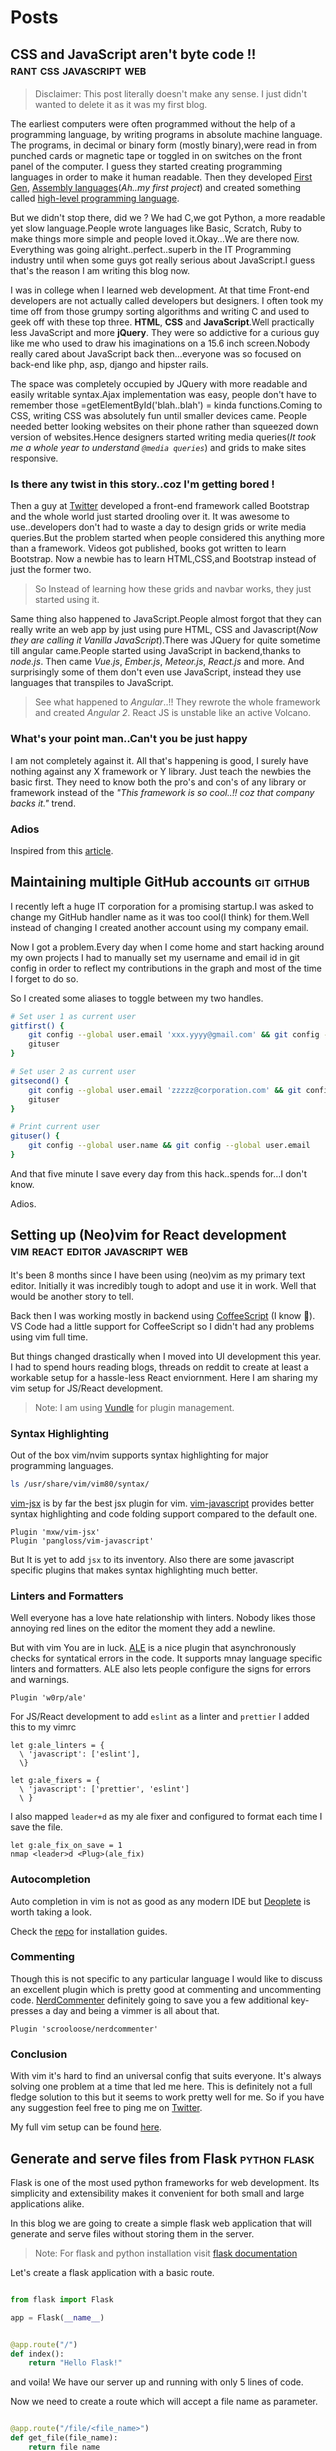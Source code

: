 #+hugo_base_dir: ../
#+hugo_section: posts

* Posts
** CSS and JavaScript aren't byte code !! :rant:css:javascript:web:
   :PROPERTIES:
   :EXPORT_FILE_NAME: css-and-js-are-not-bytecode
   :EXPORT_DATE: 2016-09-21
   :EXPORT_HUGO_CUSTOM_FRONT_MATTER: aliases /post/css-and-js-are-not-bytecode
   :EXPORT_HUGO_DRAFT: true
   :END:

#+BEGIN_QUOTE
  Disclaimer: This post literally doesn't make any sense. I just didn't wanted 
  to delete it as it was my first blog.
#+END_QUOTE

The earliest computers were often programmed without the help of a
programming language, by writing programs in absolute machine language.
The programs, in decimal or binary form (mostly binary),were read in
from punched cards or magnetic tape or toggled in on switches on the
front panel of the computer. I guess they started creating programming
languages in order to make it human readable. Then they developed
[[https://en.wikipedia.org/wiki/First-generation_programming_language][First
Gen]],
[[https://en.wikipedia.org/wiki/First-generation_programming_language][Assembly
languages]](/Ah..my first project/) and created something called
[[https://en.wikipedia.org/wiki/High-level_programming_language][
high-level programming language]].

But we didn't stop there, did we ? We had C,we got Python, a more
readable yet slow language.People wrote languages like Basic, Scratch,
Ruby to make things more simple and people loved it.Okay...We are there
now. Everything was going alright..perfect..superb in the IT Programming
industry until when some guys got really serious about JavaScript.I
guess that's the reason I am writing this blog now.

I was in college when I learned web development. At that time Front-end
developers are not actually called developers but designers. I often
took my time off from those grumpy sorting algorithms and writing C and
used to geek off with these top three. *HTML*, *CSS* and
*JavaScript*.Well practically less JavaScript and more *jQuery*. They
were so addictive for a curious guy like me who used to draw his
imaginations on a 15.6 inch screen.Nobody really cared about JavaScript
back then...everyone was so focused on back-end like php, asp, django and
hipster rails.

The space was completely occupied by JQuery with more readable and
easily writable syntax.Ajax implementation was easy, people don't have
to remember those =getElementById('blah..blah') = kinda functions.Coming
to CSS, writing CSS was absolutely fun until smaller devices came.
People needed better looking websites on their phone rather than
squeezed down version of websites.Hence designers started writing media
queries(/It took me a whole year to understand =@media queries=/) and
grids to make sites responsive.

*** Is there any twist in this story..coz I'm getting bored !
    :PROPERTIES:
    :CUSTOM_ID: is-there-any-twist-in-this-storycoz-im-getting-bored-
    :END:

Then a guy at [[https://twitter.com][Twitter]] developed a front-end
framework called Bootstrap and the whole world just started drooling
over it. It was awesome to use..developers don't had to waste a day to
design grids or write media queries.But the problem started when people
considered this anything more than a framework. Videos got published,
books got written to learn Bootstrap. Now a newbie has to learn
HTML,CSS,and Bootstrap instead of just the former two.

#+BEGIN_QUOTE
  So Instead of learning how these grids and navbar works, they just
  started using it.
#+END_QUOTE

Same thing also happened to JavaScript.People almost forgot that they
can really write an web app by just using pure HTML, CSS and
Javascript(/Now they are calling it Vanilla JavaScript/).There was
JQuery for quite sometime till angular came.People started using
JavaScript in backend,thanks to /node.js/. Then came /Vue.js/,
/Ember.js/, /Meteor.js/, /React.js/ and more. And surprisingly some of
them don't even use JavaScript, instead they use languages that
transpiles to JavaScript.

#+BEGIN_EXPORT HTML
  <!-- It's completely understandable when a lazy programmer(_Well all are lazy_) creates one such language so that he and his company don't have to write lengthy JavaScript all the time, why others are jumping there ditching the core language?? In countries like India,China people are following the same pattern where connectivity is not at it's best yet. -->
#+END_EXPORT

#+BEGIN_QUOTE
  See what happened to /Angular/..!! They rewrote the whole framework
  and created /Angular 2/. React JS is unstable like an active Volcano.
#+END_QUOTE

*** What's your point man..Can't you be just happy
    :PROPERTIES:
    :CUSTOM_ID: whats-your-point-mancant-you-be-just-happy
    :END:

I am not completely against it. All that's happening is good, I surely
have nothing against any X framework or Y library. Just teach the
newbies the basic first. They need to know both the pro's and con's of
any library or framework instead of the /"This framework is so cool..!!
coz that company backs it."/ trend.

*** Adios
    :PROPERTIES:
    :CUSTOM_ID: adios
    :END:

Inspired from this
[[https://hackernoon.com/how-it-feels-to-learn-javascript-in-2016-d3a717dd577f/][article]].
** Maintaining multiple GitHub accounts :git:github:
   :PROPERTIES:
   :EXPORT_FILE_NAME: maintaining-multiple-github-accounts
   :EXPORT_DATE: 2018-02-24
   :EXPORT_HUGO_CUSTOM_FRONT_MATTER: aliases /post/maintaining-multiple-github-accounts
   :END:

I recently left a huge IT corporation for a promising startup.I was
asked to change my GitHub handler name as it was too cool(I think) for
them.Well instead of changing I created another account using my company
email.

Now I got a problem.Every day when I come home and start hacking around
my own projects I had to manually set my username and email id in git
config in order to reflect my contributions in the graph and most of the
time I forget to do so.

So I created some aliases to toggle between my two handles.

#+BEGIN_SRC sh
  # Set user 1 as current user
  gitfirst() {
      git config --global user.email 'xxx.yyyy@gmail.com' && git config --global user.name 'mrprofessor'
      gituser
  }

  # Set user 2 as current user
  gitsecond() {
      git config --global user.email 'zzzzz@corporation.com' && git config --global user.name 'rudrabot'
      gituser
  }

  # Print current user
  gituser() {
      git config --global user.name && git config --global user.email
  }
#+END_SRC

And that five minute I save every day from this hack..spends for...I
don't know.

Adios.
** Setting up (Neo)vim for React development :vim:react:editor:javascript:web:
   :PROPERTIES:
   :EXPORT_FILE_NAME: setting-up-vim-for-react
   :EXPORT_DATE: 2019-05-03
   :EXPORT_HUGO_CUSTOM_FRONT_MATTER: aliases /post/setting-up-vim-for-react
   :END:

It's been 8 months since I have been using (neo)vim as my primary text
editor. Initially it was incredibly tough to adopt and use it in work.
Well that would be another story to tell.

Back then I was working mostly in backend using
[[https://coffeescript.org/][CoffeeScript]] (I know 🙈). VS Code had a
little support for CoffeeScript so I didn't had any problems using vim
full time.

But things changed drastically when I moved into UI development this
year. I had to spend hours reading blogs, threads on reddit to create at
least a workable setup for a hassle-less React enviornment. Here I am
sharing my vim setup for JS/React development.

#+BEGIN_QUOTE
  Note: I am using [[https://github.com/VundleVim/Vundle.vim][Vundle]]
  for plugin management.
#+END_QUOTE

*** Syntax Highlighting
    :PROPERTIES:
    :CUSTOM_ID: syntax-highlighting
    :END:

Out of the box vim/nvim supports syntax highlighting for major
programming languages.

#+BEGIN_SRC bash
  ls /usr/share/vim/vim80/syntax/
#+END_SRC

[[https://github.com/mxw/vim-jsx][vim-jsx]] is by far the best jsx
plugin for vim.
[[https://github.com/pangloss/vim-javascript][vim-javascript]] provides
better syntax highlighting and code folding support compared to the
default one.

#+BEGIN_SRC vim
  Plugin 'mxw/vim-jsx'
  Plugin 'pangloss/vim-javascript'
#+END_SRC

But It is yet to add =jsx= to its inventory. Also there are some
javascript specific plugins that makes syntax highlighting much better.

*** Linters and Formatters
    :PROPERTIES:
    :CUSTOM_ID: linters-and-formatters
    :END:

Well everyone has a love hate relationship with linters. Nobody likes
those annoying red lines on the editor the moment they add a newline.

But with vim You are in luck. [[https://github.com/w0rp/ale][ALE]] is a
nice plugin that asynchronously checks for syntatical errors in the
code. It supports mnay language specific linters and formatters. ALE
also lets people configure the signs for errors and warnings.

#+BEGIN_SRC vim
  Plugin 'w0rp/ale'
#+END_SRC

For JS/React development to add =eslint= as a linter and =prettier= I
added this to my vimrc

#+BEGIN_SRC vim
  let g:ale_linters = {
    \ 'javascript': ['eslint'],
    \}

  let g:ale_fixers = {
    \ 'javascript': ['prettier', 'eslint']
    \ }
#+END_SRC

I also mapped =leader+d= as my ale fixer and configured to format each
time I save the file.

#+BEGIN_SRC vim
  let g:ale_fix_on_save = 1
  nmap <leader>d <Plug>(ale_fix)
#+END_SRC

*** Autocompletion
    :PROPERTIES:
    :CUSTOM_ID: autocompletion
    :END:

Auto completion in vim is not as good as any modern IDE but
[[https://github.com/Shougo/deoplete.nvim][Deoplete]] is worth taking a look.

Check the [[https://github.com/Shougo/deoplete.nvim#install][repo]] for installation guides.

*** Commenting
:PROPERTIES:
:CUSTOM_ID: commenting
:END:

Though this is not specific to any particular language I would like to
discuss an excellent plugin which is pretty good at commenting and
uncommenting code.
[[https://github.com/scrooloose/nerdcommenter][NerdCommenter]]
definitely going to save you a few additional key-presses a day and
being a vimmer is all about that.

#+BEGIN_SRC vim
  Plugin 'scrooloose/nerdcommenter'
#+END_SRC

*** Conclusion
    :PROPERTIES:
    :CUSTOM_ID: conclusion
    :END:

With vim it's hard to find an universal config that suits everyone. It's
always solving one problem at a time that led me here. This is
definitely not a full fledge solution to this but it seems to work
pretty well for me. So if you have any suggestion feel free to ping me
on [[https://twitter.com/ThisIsRudra][Twitter]].

My full vim setup can be found
[[https://github.com/mrprofessor/dotfiles/blob/master/.vimrc][here]].
** Generate and serve files from Flask :python:flask:
   :PROPERTIES:
   :EXPORT_FILE_NAME: generate-and-serve-files-from-flask
   :EXPORT_DATE: 2019-10-05
   :EXPORT_HUGO_CUSTOM_FRONT_MATTER: aliases /post/generate-and-serve-files-from-flask
   :END:

Flask is one of the most used python frameworks for web development. Its
simplicity and extensibility makes it convenient for both small and
large applications alike.

In this blog we are going to create a simple flask web application that
will generate and serve files without storing them in the server.

#+BEGIN_QUOTE
  Note: For flask and python installation visit
  [[https://flask.palletsprojects.com/en/1.1.x/][flask documentation]]
#+END_QUOTE

Let's create a flask application with a basic route.

#+BEGIN_SRC python

  from flask import Flask

  app = Flask(__name__)


  @app.route("/")
  def index():
      return "Hello Flask!"
#+END_SRC

and voila! We have our server up and running with only 5 lines of code.

Now we need to create a route which will accept a file name as
parameter.

#+BEGIN_SRC python

  @app.route("/file/<file_name>")
  def get_file(file_name):
      return file_name
#+END_SRC

For our use case we need to generate a csv file using fake data.We need
to install [[https://github.com/joke2k/faker][faker]] to generate fake
data such as name, address, birthdate etc. Also we are using
[[https://github.com/pandas-dev/pandas][pandas]] to generate dataframes
that can be used to create both csv and spreadsheets.

#+BEGIN_SRC sh

  python3 -m pip install faker pandas
#+END_SRC

Let's add functions that will generate csv files using the fake data we
get from Faker.

#+BEGIN_SRC python

  def generate_fake_data():
      fake_data = [fake.simple_profile() for item in range(5)]
      return pd.DataFrame(fake_data)


  def generate_csv_file(file_df):
      # Create an o/p buffer
      file_buffer = StringIO()

      # Write the dataframe to the buffer
      file_df.to_csv(file_buffer, encoding="utf-8", index=False, sep=",")

      # Seek to the beginning of the stream
      file_buffer.seek(0)
      return file_buffer
#+END_SRC

Now we need to call these functions from our routing method and send the
file as response.

#+BEGIN_SRC python

  @app.route("/file/<file_name>")
  def get_file(file_name):
      fake_df = generate_fake_data()
      generated_file = generate_csv_file(fake_df)
      response = Response(generated_file, mimetype="text/csv")
      # add a filename
      response.headers.set(
          "Content-Disposition", "attachment", filename="{0}.csv".format(file_name)
      )
      return response

#+END_SRC

Once we hit the above route with a file name the browser will ask for
permission to download the csv file.

Here is the full source code with a working example.

#+BEGIN_EXPORT HTML
  <div class="glitch-embed-wrap" style="height: 420px; width: 100%;">
    <iframe
      src="https://glitch.com/embed/#!/embed/bubble-curio?path=server.py&previewSize=0&sidebarCollapsed=true"
      title="exclusive-sneezeweed on Glitch"
      style="height: 100%; width: 100%; border: 0;">
    </iframe>
  </div>
#+END_EXPORT

Feel free to edit and play around. Adios!

** A floating terminal for (Neo)vim :vim:neovim:editor:productivity:
   :PROPERTIES:
   :EXPORT_FILE_NAME: a-floating-terminal-for-vim
   :EXPORT_DATE: 2019-10-12
   :EXPORT_HUGO_CUSTOM_FRONT_MATTER: aliases /post/a-floating-terminal-for-vim
   :END:

I love working in terminal and editing with
[[https://neovim.io/][(Neo)vim]]. Though I have been using vim since my
college days, for past two years I am using it as my full-time editor.

I remember vividly when I first switched to vim at work. It was a
horrible experience for the first week which made me flood my vimrc file
with plugins to make it work. I have definitely moved past that phase
and learned to [[https://stackoverflow.com/questions/1218390/what-is-your-most-productive-shortcut-with-vim/1220118#1220118][grok]] vi since then.

Even now sometimes I tend to miss many nicer features of a full blown
[[https://en.wikipedia.org/wiki/Integrated_development_environment][IDE]],
like better language support, familiar clipboard management and inbuilt
terminal support. Thanks to the developers of Neovim, vim users can use
the full potential of terminal without quitting or stopping the editor

Last week I came across a plugin named
[[https://github.com/voldikss/vim-floaterm][vim-termfloat]] which uses
Neovim's floating window and I realized that I have been(subconsciously)
wanting this feature for a really long time. This plugin lets me open my
terminal, restart my server, close the terminal and get back to my
editor with a few keystrokes.

#+BEGIN_SRC vim
  " Float baby float
  Plugin 'voldikss/vim-floaterm'
#+END_SRC

I have also remapped my =<leader>t= to toggle the floating terminal.

#+BEGIN_SRC vim
  noremap  <leader>t  :FloatermToggle<CR>i
  noremap! <leader>t  <Esc>:FloatermToggle<CR>i
  tnoremap <leader>t  <C-\><C-n>:FloatermToggle<CR>
#+END_SRC

I have resized the terminal window and set the transparency to zero.

#+BEGIN_SRC vim
  let g:floaterm_width = 100
  let g:floaterm_winblend = 0
#+END_SRC

Time for some action then! Let's quickly run a python script without
bothering to leave the window.

#+BEGIN_EXPORT HTML
  <div class="post-image">
    <img src="/images/py-demo.gif" />
  </div>
#+END_EXPORT

The following example shows how I ran gatsby while writing this blog
post.

#+BEGIN_EXPORT HTML
  <div class="post-image">
    <img src="/images/gatsby-dev.gif" />
  </div>
#+END_EXPORT


Yeah of course I can still use the in built terminal of neovim in a
different pane or window, but this plugin really makes it easy.

Anyways I did a lot of research on effectively creating these gif files.
Well that's for another post.

Adios!

** Setting up a task scheduler in Flask :python:flask:celery:
   :PROPERTIES:
   :EXPORT_FILE_NAME: setting-up-a-task-scheduler-in-flask
   :EXPORT_DATE: 2019-11-30
   :EXPORT_HUGO_CUSTOM_FRONT_MATTER: aliases /post/setting-up-a-task-scheduler-in-flask
   :END:

The first thing that comes to mind while considering a task scheduler is
a cron job. As most of the today's servers are hosted on linux machines,
setting a cron job for periodic task might seem like a good option for
many. However in production having a crontab is nothing but a pain in
the a**. It can be a bit tricky to configure different timezones
depending upon the location of the server.

The biggest problem with this approach is when the application is scaled
into multiple web servers. In that case instead of running one we could
be running multiple cron jobs which might lead to race conditions. Also
it's hard to debug if something goes wrong with the task.

With Flask there are multiple ways to address third problem and
[[http://www.celeryproject.org/][Celery]] is one of the most popular
ones. Celery addresses the above problems quite gracefully. It uses same
timezones of [[https://pypi.org/project/pytz/][pytz]] which helps in
calculating timezones and setting the scheduler timings accurately.

Celery uses a backend message broker (redis or RabbitMQ) to save the
state of the schedule which acts as a centralized database server for
multiple celery workers running on different web servers.The message
broker ensures that the task is run only once as per the schedule, hence
eliminating the race condition.

Monitoring real time events is also supported by Celery. It includes a
beautiful built-in terminal interface that shows all the current
events.A nice standalone project
[[https://flower.readthedocs.io/en/latest/][Flower]] provides a web
based tool to administer Celery workers and tasks.It also supports
asynchronous task execution which comes in handy for long running tasks.

*** Let's go hacking
    :PROPERTIES:
    :CUSTOM_ID: lets-go-hacking
    :END:

#+BEGIN_QUOTE
  Here we will be using a dockerized environment. Now the installation
  of redis and celery can be different from system to system and docker
  environments are pretty common now a days to do such kind of exercises
  without worrying so much about local dev infrastructure.
#+END_QUOTE

#+BEGIN_EXAMPLE
  flask-celery
  │
  │  app.py
  │  docker-compose.yml
  │  Dockerfile
  │  entrypoint.sh
  │  requirements.txt
  │
  └────────────────────────
#+END_EXAMPLE

Let's start with the Dockerfile

#+BEGIN_SRC dockerfile
  FROM python:3.7

  # Create a directory named flask
  RUN mkdir flask

  # Copy everything to flask folder
  COPY . /flask/

  # Make flask as working directory
  WORKDIR /flask

  # Install the Python libraries
  RUN pip3 install --no-cache-dir -r requirements.txt

  EXPOSE 5000

  # Run the entrypoint script
  CMD ["bash", "entrypoint.sh"]
#+END_SRC

The packages required for this application are mentioned in the
requirement.txt file.

#+BEGIN_EXAMPLE
  Flask==1.0.2
  celery==4.3.0
  redis==3.3.11
#+END_EXAMPLE

The entry point script goes here.

#+BEGIN_SRC sh
  #!/bin/sh

  flask run --host=0.0.0.0 --port 5000
#+END_SRC

Celery uses a message broker to pass messages between the web app and
celery workers. Here we will setup a Redis container which will be used
as the message broker.

#+BEGIN_SRC dockerfile
  version: "3.7"

  services:

    redis:
      container_name: redis_dev_container
      image: redis
      ports:
        - "6379:6379"

    flask_service:
      container_name: flask_dev_container
      restart: always
      image: flask
      build:
        context: ./
        dockerfile: Dockerfile
      depends_on:
          - redis
      ports:
        - "5000:5000"
      volumes:
        - ./:/flask
      environment:
          - FLASK_DEBUG=1
#+END_SRC

Now we are all set to start our little experiment. We have a redis
container running on port 6379 and a flask container running on
=localhost:5000=. Let's add a simple api to test whether our tiny web
application works.

#+BEGIN_SRC python
  from flask import Flask

  app = Flask(__name__)

  @app.route("/")
  def index_view():
      return "Flask-celery task scheduler!"

  if __name__ == "__main__":
      app.run()
#+END_SRC

And voila!

#+BEGIN_EXPORT HTML
  <div class="post-image">
    <img src="/images/hello-scheduler.png" />
  </div>
#+END_EXPORT

Now we will be building a simple timer application which will show the
elapsed time since the application has started. We need to configure
celery with the Redis server URL and also we will be using another Redis
database to store the time.

#+BEGIN_SRC python
  from flask import Flask
  from celery import Celery
  import redis

  app = Flask(__name__)

  # Add Redis URL configurations
  app.config["CELERY_BROKER_URL"] = "redis://redis:6379/0"
  app.config["CELERY_RESULT_BACKEND"] = "redis://redis:6379/0"

  # Connect Redis db
  redis_db = redis.Redis(
      host="redis", port="6379", db=1, charset="utf-8", decode_responses=True
  )

  # Initialize timer in Redis
  redis_db.mset({"minute": 0, "second": 0})

  # Add periodic tasks
  celery_beat_schedule = {
      "time_scheduler": {
          "task": "app.timer",
          # Run every second
          "schedule": 1.0,
      }
  }

# Initialize Celery and update its config
celery = Celery(app.name)
celery.conf.update(
    result_backend=app.config["CELERY_RESULT_BACKEND"],
    broker_url=app.config["CELERY_BROKER_URL"],
    timezone="UTC",
    task_serializer="json",
    accept_content=["json"],
    result_serializer="json",
    beat_schedule=celery_beat_schedule,
)


@app.route("/")
def index_view():
    return "Flask-celery task scheduler!"


@app.route("/timer")
def timer_view():
    time_counter = redis_db.mget(["minute", "second"])
    return f"Minute: {time_counter[0]}, Second: {time_counter[1]}"


@celery.task
def timer():
    second_counter = int(redis_db.get("second")) + 1
    if second_counter >= 59:
        # Reset the counter
        redis_db.set("second", 0)
        # Increment the minute
        redis_db.set("minute", int(redis_db.get("minute")) + 1)
    else:
        # Increment the second
        redis_db.set("second", second_counter)


if __name__ == "__main__":
    app.run()
#+END_SRC

Let's update the =entrypoint.js= to run both Celery worker and beat
server as background processes.

#+BEGIN_SRC sh
  #!/bin/sh

  # Run Celery worker
  celery -A app.celery worker --loglevel=INFO --detach --pidfile=''

  # Run Celery Beat
  celery -A app.celery beat --loglevel=INFO --detach --pidfile=''

  flask run --host=0.0.0.0 --port 5000
#+END_SRC

Our very own timer

#+BEGIN_EXPORT HTML
  <div class="post-image">
    <img src="/images/timer.png" />
  </div>
#+END_EXPORT

#+BEGIN_QUOTE
  The application is only for demonstration purpose. The counter won't
  be accurate as the task processing time is not taken into account
  while calculating time.
#+END_QUOTE

*** Monitoring events
    :PROPERTIES:
    :CUSTOM_ID: monitoring-events
    :END:

Celery has a rich support for monitoring various statistics for tasks,
workers and events. We need to log into the container to enable and
monitor events.

#+BEGIN_SRC sh
  docker exec -it flask_dev_container bash
#+END_SRC

Enable and list all events

#+BEGIN_SRC sh
  celery -A app.celery control enable_events

  celery -A app.celery events
#+END_SRC

This spins up a nice interactive terminal ui listing all the details of
the scheduled tasks.

#+BEGIN_EXPORT HTML
  <div class="post-image">
    <img src="/images/events.png" />
  </div>
#+END_EXPORT

*** Conclusion
    :PROPERTIES:
    :CUSTOM_ID: conclusion
    :END:

In this post I have used Celery as an better alternative to crontabs
even though the primary purpose of Celery is processing tasks queues.
Both Celery worker and beat server can be run on different containers as
running background processes on the web container is not regarded as
best practice.

Unless you are creating a stupid timer application.

The above mentioned code can be found here.
[[https://github.com/mrprofessor/celery-timer/][repo]]

Adios!

** Configuring nodejs and npm behind a proxy :node:npm:productivity:
   :PROPERTIES:
   :EXPORT_FILE_NAME: configuring-npm-behind-a-proxy
   :EXPORT_DATE: 2017-05-27
   :EXPORT_HUGO_CUSTOM_FRONT_MATTER: aliases /post/configuring-npm-behind-a-proxy
   :END:

For people who work in a company and squeez out some of their time to
learn nodejs, setting up an dev-environment can be a real pain. Proxy
servers are pretty common in college and business type institutions.

You can locate your proxy settings from your browser's settings panel.

*** Using Proxy with NPM
    :PROPERTIES:
    :CUSTOM_ID: using-proxy-with-npm
    :END:

Once you have obtained the proxy settings (server URL, port, username
and password); you need to configure your npm configurations as follows.

#+BEGIN_SRC sh
  npm config set proxy http://<username>:<password>@<proxy-server-url>:<port>
  npm config set https-proxy http://<username>:<password>@<proxy-server-url>:<port>
#+END_SRC

You would have to replace =<username>=, =<password>=,
=<proxy-server-url>=, =<port>= with the values specific to your proxy
server credentials.

These fields are optional. For instance, your proxy server might not
even require =<username>= and =<password>=, or that it might be running
on port 80 (in which case =<port>= is not required).

Once you have set these, your npm install, =npm i -g etc=. would work
properly.

** Rendering markdown from Flask :python:flask:markdown:
   :PROPERTIES:
   :EXPORT_FILE_NAME: rendering-markdown-from-flask
   :EXPORT_DATE: 2020-02-04
   :EXPORT_HUGO_CUSTOM_FRONT_MATTER: aliases /post/rendering-markdown-from-flask
   :END:

In this post I am going to plug about a cool trick(probably useless)
that I discovered geeking around the internet.

I was building a tiny
[[https://github.com/solitudenote/gitkeeper][microservice]] which would
let the client side application securely authenticate with GitHub. After
writing the only required API, I wanted to render the /README.md/ file
on the index page.

So I planned to convert markdown to html and serve the resultant string
everytime we hit the index.

*** Let's go hacking
    :PROPERTIES:
    :CUSTOM_ID: lets-go-hacking
    :END:

/Required packages/

#+BEGIN_SRC sh
  pip3 install Flask markdown
#+END_SRC

/app.py/

#+BEGIN_SRC python
  import markdown
  from flask import Flask
  import markdown.extensions.fenced_code

  app = Flask(__name__)


  @app.route("/")
  def index():
      readme_file = open("README.md", "r")
      md_template_string = markdown.markdown(
          readme_file.read(), extensions=["fenced_code"]
      )

      return md_template_string


  if __name__ == "__main__":
      app.run()
#+END_SRC

In the above snippet we are using [[https://flask.palletsprojects.com][Flask]](my current favorite) as the web framework, [[https://github.com/Python-Markdown/markdown][Python-Markdown]] to convert markdown files to HTML, and [[https://python-markdown.github.io/extensions/fenced_code_blocks/][fenced_code]] extension to support code blocks.

And it looked something like this

#+BEGIN_EXPORT HTML
  <div class="post-image">
    <img src="/images/markdown-render-plain.png" />
  </div>
#+END_EXPORT

*** Not quite there yet!
    :PROPERTIES:
    :CUSTOM_ID: not-quite-there-yet
    :END:

Well even though [[https://en.wikipedia.org/wiki/Richard_Stallman][Richard Stallman]] remains my hero, fortunately I do not share his [[https://stallman.org/][taste]] on web design. So without
over-engineering our little snippet I thought of adding syntax highlighting with [[https://pygments.org/][pygments]] and [[https://python-markdown.github.io/extensions/code_hilite/][CodeHilite]] extension.

Let's generate css for syntax highlighting using pygments

#+BEGIN_SRC python
  from pygments.formatters import HtmlFormatter

  formatter = HtmlFormatter(style="emacs",full=True,cssclass="codehilite")
  css_string = formatter.get_style_defs()
#+END_SRC

Now we need to append the css_string to the markdown converted HTML string.

#+BEGIN_SRC python
  md_css_string = "<style>" + css_string + "</style>"
  md_template = md_css_string + md_template_string
  return md_template
#+END_SRC

#+BEGIN_QUOTE
  Alternatively we can use
  [[https://github.com/richleland/pygments-css][pygments-css]]
  repository to get pre-generated CSS files.
#+END_QUOTE

Let's see how the final version looks!

#+begin_export html
  <div class="post-image">
    <img src="/images/markdown-render-hl.png" />
  </div>
#+end_export

/Much better if you ask me!/

*** Gimme the code!
    :PROPERTIES:
    :CUSTOM_ID: gimme-the-code
    :END:

Here is the full source code running on Glitch.

#+BEGIN_EXPORT HTML
  <div class="glitch-embed-wrap" style="height: 420px; width: 100%;">
    <iframe
      src="https://glitch.com/embed/#!/embed/silken-football?path=app.py&previewSize=0&sidebarCollapsed=true"
      title="silken-football on Glitch"
      style="height: 100%; width: 100%; border: 0;">
    </iframe>
  </div>
#+END_EXPORT

Feel free to remix and play around. Adios!

** Building a GitHub authentication service :github:auth:flask:python:
   :PROPERTIES:
   :EXPORT_FILE_NAME: building-a-github-auth-service
   :EXPORT_DATE: 2020-04-11
   :EXPORT_HUGO_CUSTOM_FRONT_MATTER: aliases /post/building-a-github-auth-service
   :END:

Recently I was building a GitHub OAuth app to authentiacate one my
client-side application with GitHub. The application was all about
taking notes and maintaining them on a private repository. I have had
worked on such an architecture in one of my previous jobs where we have
used [[https://aws.amazon.com/codecommit/][AWS CodeCommit]] as an
inventory of resources where the history and the changes were easier to
maintain. So for me GitHub was the perfect choice as a free storage with
elegant history/commit management.

Like most OAuth process it was not so straightforward even though at
first glance it seemed so.

*** The GitHub OAuth process
    :PROPERTIES:
    :CUSTOM_ID: the-github-oauth-process
    :END:

After going through the GitHub's [[https://developer.github.com/apps/building-oauth-apps/authorizing-oauth-apps/][guide]] and a bunch of other development blogs I came up with a set of steps.

1. First we need to create an OAuth application. The steps to create one are mentioned [[https://developer.github.com/apps/building-oauth-apps/creating-an-oauth-app/][here]].

2. Once we create an OAuth application, we need to call the GitHub API
   for an authentication code. This API call looks something like this.

   #+BEGIN_EXAMPLE
     https://github.com/login/oauth/authorize?client_id=0000000000000&scope=repo&redirect_uri=https://xyz.io/myapp/
   #+END_EXAMPLE

   This redirects to the redirect_uri with an authentication code which
   looks something like this.

   #+BEGIN_EXAMPLE
     https://xyz.io/myapp/?code=a17ccd77d36b2be92aa4
   #+END_EXAMPLE

3. After getting the code, we need to make a POST call to get the
   access_token.

   #+BEGIN_SRC sh
       curl --location --request POST 'https://github.com/login/oauth/access_token' \
       --header 'Cookie: _octo=GH1.1.206637387.1578955864; logged_in=no' \
       --form 'client_id=xxxxxxxxxxxxxx' \
       --form 'client_secret=xxxxxxxxxxxxxxxxxxxxxxxxxxxxxx' \
       --form 'code=a17ccd77d36b2be92aa4'
   #+END_SRC

4. Once we have the access_token we can start making call to GitHub and
   interact with repositories. Here is an example to get the current
   user details.

   #+BEGIN_SRC sh
       curl -H "Authorization: 2434543442242394sfes34dds" https://api.github.com/user
   #+END_SRC

#+BEGIN_QUOTE
  Follow the official
  [[https://developer.github.com/apps/building-oauth-apps/authorizing-oauth-apps/#web-application-flow][web-application-flow]]
  guide for more details and all possible parameters of the
  authentication APIs.
#+END_QUOTE

*** Why do we need a back-end server
    :PROPERTIES:
    :CUSTOM_ID: why-do-we-need-a-back-end-server
    :END:

Now with the above four steps it does look simple, doesn't it?

Well no! We really don't want to reveal our client secret to a possible
attacker, who in turn can get access to all the users and possibly their
repositories who had authorized this OAuth application. There is no
safer way to make the 3rd step from a client-side application without
revealing the client secret.

To securely call the POST API we need a back-end proxy where we can
store the client secret and make the call. The proxy could be an old
fashioned server as well as a serverless function hosted on a cloud
provider.

*** The proxy
    :PROPERTIES:
    :CUSTOM_ID: the-proxy
    :END:
    We will be needing only one GET API on the proxy/server to authenticate
our client-side application. We will pre-configure our proxy/server with
client id and client secret and will accept the authentication code as a
parameter for the API.

The API call to the proxy/server should look something like this.

#+BEGIN_EXAMPLE
  https://your-proxy.glitch.me/authenticate/a17ccd77d36b2be92aa4
#+END_EXAMPLE

Here we are using Python and Flask to build the server, but it can be
any stack of your choice.

#+BEGIN_SRC python
    @app.route("/authenticate/<code>", methods=["GET"])
    def authenticate(code):
        creds = get_access_token(*build_config(code))
        return jsonify(creds)


    def build_config(code):
        url = config["oauth_url"]
        headers = {"Content-Type": "application/json"}
        payload = {
            "client_id": os.environ.get(config["oauth_client_id"]),
            "client_secret": os.environ.get(config["oauth_client_secret"]),
            "code": code,
        }
        # Raise exceptions if client_id or client_secret not found.
        if not payload["client_id"]:
            raise APIException("Client Id is not found in environment", status_code=422)
        if not payload["client_secret"]:
            raise APIException("Client secret is not found in environment", status_code=422)
        return url, headers, payload


    def get_access_token(url, headers, payload):
        response = requests.post(url, headers=headers, params=payload)
        # If client id not found
        if response.text == "Not Found":
            raise APIException("Client id is invalid", status_code=404)
        qs = dict(parse_qsl(response.text))
        creds = {item: qs[item] for item in qs}
        return creds
#+END_SRC

Here we are storing the client id and client secret as environment
variable and using them to build the required parameters for the POST
call. We are also wrapping the default error message with a more
sophisticated one.

*** Conclusion
    :PROPERTIES:
    :CUSTOM_ID: conclusion
    :END:

This kind of design is pretty common with most OAuth authentication
processes. Here for hosting I have used [[https://glitch.com/][Glitch]]
as it is free and easy to maintain. If you are expecting an high volume
of requests, a more serious server would be a better choice.

The complete source code can be found
[[https://github.com/solitudenote/gitkeeper][here]]. Feel free to fork
and play around. Adios.

** Generate beautiful JSON from PostgreSQL :postgresql:json:sql:
   :PROPERTIES:
   :EXPORT_FILE_NAME: generate-beautiful-json-from-postgresql
   :EXPORT_DATE: 2020-05-19
   :EXPORT_HUGO_CUSTOM_FRONT_MATTER: aliases /post/generate-beautiful-json-from-postgresql
   :END:

PostgreSQL provides a set of built-in [[https://www.postgresql.org/docs/current/functions-json.html#FUNCTIONS-JSON-CREATION-TABLE][JSON
creation functions]] that can be used to build basic JSON structures. This increases the performance up to 10 times more than building it at the back-end layer.

#+BEGIN_QUOTE
  This post is about building different JSON structures using PostgreSQL
  built-in functions. It doesn't talk about storing and manipulating
  JSON in PostgreSQL.
#+END_QUOTE

In order to proceed with some examples, first we need to setup a test
database.

#+BEGIN_SRC sql
  CREATE DATABASE jsonland
#+END_SRC

Let's create the following tables.

#+BEGIN_SRC sql
  CREATE TABLE "user" (
    id SERIAL NOT NULL,
    name VARCHAR(100),
    email_address VARCHAR(150),
    PRIMARY KEY(id)
  )

  CREATE TABLE team (
    id SERIAL NOT NULL,
    name VARCHAR(100),
    PRIMARY KEY(id)
  )

  CREATE TABLE team_user (
    id SERIAL NOT NULL,
    team_id INTEGER NOT NULL,
    user_id INTEGER NOT NULL,
    FOREIGN KEY(team_id) REFERENCES "team" (id),
    FOREIGN KEY(user_id) REFERENCES "user" (id),
    PRIMARY KEY(id)
  )
#+END_SRC

Let's Seed the tables with random data.

#+BEGIN_SRC sql
  INSERT INTO "team" ("id", "name")
  VALUES (1, 'team1'), (2, 'team2');

  INSERT INTO "user" ("id", "name", "email_address")
  VALUES (1, 'user1', 'user1@mail.com'), (2, 'user2', 'user2@mail.com');

  INSERT INTO "team_user" ("id", "team_id", "user_id")
  VALUES (1, 1, 1), (2, 1, 2), (3, 2, 2);
#+END_SRC

We have created three tables i.e. =team=, =user= and =team_user=.
=team_user= table maps one-to-may the relationship between users and
teams.

*** 1. Get the table data as JSON objects
    :PROPERTIES:
    :CUSTOM_ID: 1-get-the-table-data-as-json-objects
    :END:

#+BEGIN_SRC sql
  SELECT row_to_json("user") FROM "user";

  +-----------------------------------------------------------+
  | row_to_json                                               |
  |-----------------------------------------------------------|
  | {"id":1,"name":"user1","email_address":"user1@gmail.com"} |
  | {"id":2,"name":"user2","email_address":"user2@gmail.com"} |
  +-----------------------------------------------------------+
#+END_SRC

The above mentioned query will return all the columns of each row as
JSON objects.

*** 2. Get the table data with specific columns
    :PROPERTIES:
    :CUSTOM_ID: 2-get-the-table-data-with-specific-columns
    :END:

We can specify the particular columns we need rather than getting all at
once.

#+BEGIN_SRC sql
  SELECT row_to_json(row('id', 'name')) FROM "user";

  +-------------------------+
  | row_to_json             |
  |-------------------------|
  | {"f1":"id","f2":"name"} |
  | {"f1":"id","f2":"name"} |
  +-------------------------+
#+END_SRC

Now certainly the keys =f1= and =f2= in the objects are not very useful
to us. We would rather want the column names instead of those keys.

#+BEGIN_SRC sql
  SELECT row_to_json(users) FROM (SELECT id, name FROM "user") AS users;

  +-------------------------+
  | row_to_json             |
  |-------------------------|
  | {"id":1,"name":"user1"} |
  | {"id":2,"name":"user2"} |
  +-------------------------+
#+END_SRC

*** 3. Get the table data as a single JSON object
    :PROPERTIES:
    :CUSTOM_ID: 3-get-the-table-data-as-a-single-json-object
    :END:

The above examples return us multiple JSON objects(one for each row).
Ideally we would want a single array of these objects which won't need
any further manipulation at back-end layer.

#+BEGIN_SRC sql
  SELECT array_to_json(array_agg(row_to_json(users)))
      FROM (
          SELECT id, name from "user"
      ) users

  -- OR

  SELECT json_agg(row_to_json(users))
      FROM (
          SELECT id, name from "user"
      ) users

  +----------------------------------------------------+
  | json_agg                                           |
  |----------------------------------------------------|
  | [{"id":1,"name":"user1"}, {"id":2,"name":"user2"}] |
  +----------------------------------------------------+
#+END_SRC

In the above query we are aggregating all the JSON objects and using
=array_agg= and then converting them to JSON by applying =array_to_json=
function.

Also we could do the yield the same results by using =json_agg=
function, which results into an object instead of JSON string.

*** 4. Build JSON object with multiple tables
    :PROPERTIES:
    :CUSTOM_ID: 4-build-json-object-with-multiple-tables
    :END:

We can also build a new JSON object by using =json_build_object= and
specify the keys and values. Let's create an object that will contain
data from both team and user table.

#+BEGIN_SRC sql
  SELECT json_build_object(
    'users', (SELECT json_agg(row_to_json("user")) from "user"),
    'teams', (SELECT json_agg(row_to_json("team")) from "team")
  )
#+END_SRC

This query generates a JSON structure that will have all the users and
teams each as arrays of objects.

#+BEGIN_SRC json
  {
    "users": [
      {
        "id": 1,
        "name": "user1",
        "email_address": "user1@mail.com"
      },
      {
        "id": 2,
        "name": "user2",
        "email_address": "user2@mail.com"
      }
    ],
    "teams": [
      {
        "id": 1,
        "name": "team1"
      },
      {
        "id": 2,
        "name": "team2"
      }
    ]
  }
#+END_SRC

*** 5. Build JSON object by resolving foreign keys
    :PROPERTIES:
    :CUSTOM_ID: 5-build-json-object-by-resolving-foreign-keys
    :END:

We can generate JSON structures by resolving foreign key references and
joining multiple tables.

#+BEGIN_SRC sql
  select json_agg(row_to_json(tu))
      from (
          select id, (
              select row_to_json(team) from team where team_user.team_id = team.id
          ) team, (
              select row_to_json("user") from "user" where team_user.user_id = "user".id
          ) "user"
      from team_user
  ) tu
#+END_SRC

This query contains multiple sub-queries to generate a complex
structure. It resolved the references of =team_id= and =user_id= into
the corresponding row.

#+BEGIN_SRC json
[
    {
      "id": 1,
      "team": {
        "id": 1,
        "name": "team1"
      },
      "user": {
        "id": 1,
        "name": "user1",
        "email_address": "user1@mail.com"
      }
    },
    {
      "id": 2,
      "team": {
        "id": 1,
        "name": "team1"
      },
      "user": {
        "id": 2,
        "name": "user2",
        "email_address": "user2@mail.com"
      }
    },
    {
      "id": 3,
      "team": {
        "id": 2,
        "name": "team2"
      },
      "user": {
        "id": 2,
        "name": "user2",
        "email_address": "user2@mail.com"
      }
    }
  ]
#+END_SRC

*** Conclusion
    :PROPERTIES:
    :CUSTOM_ID: conclusion
    :END:

Even though PostgreSQL is almost always faster than the back-end
language based JSON generation, the query can get complex really quickly
as we have nested structures. As long as we understand the basic JSON
functions and sub-queries we can build almost any kind of structure
without stressing the back-end processes.

** GatsbyJs: An overkill for a static site generator :gatsby:react:emacs:hugo:orgmode:rant:editor:
   :PROPERTIES:
   :EXPORT_FILE_NAME: gatsby-overkill-for-a-static-site-generator
   :EXPORT_DATE: 2020-06-18
   :END:

So I have been using Gatsby for almost two years now. I have built a nice looking and fast blog with 15 odd posts. With Gatsby I got PWA is out of the box, the component's are written in react, I can query my post data from graphQL and so many other goodies.

*** So what went wrong?

As my career progressed, I have gradually moved from being a Full-stack(UI Primary) engineer to a back-end/platform engineer. While I still retain my love for React, I believe React shouldn't be the norm of web development. The whole ever-changing ecosystem around React is maddening. It's certainly built for highly interactive and complex web applications, but in my opinion it doesn't hold much value in static blog generation.

Also GraphQL seemed a bit overkill for a blog too.

There are certain pain points that were bugging me for a long time.

1. It's hard to leverage any library that doesn't have a React component or Gatsby plugin built for it. e.g [[https://utteranc.es/][Utterances]].
2. Tagging is not so straight-forward. Hugo and Jekyll has a first-class support for it.
3. Running an external script always has been tough and need react specific [[https://reactjs.org/docs/dom-elements.html#dangerouslysetinnerhtml][hacks]].
4. Lack of dedicated and switchable themes.
5. The humongous amount of public files.

> Creating a blog shouldn't have to be so complex. A bunch of markdown files and a simple script to convert them into HTML should be enough.

It's definitely not for people who like a comfortable blogging system like [[https://wordpress.org/][Wordpress]] or [[https://jekyllrb.com/][Jeykill]], which can be set up in one afternoon. The returns we get for using and understanding such a complex stack is relatively less if you ask me.

*** My new workflow

I have always loved markdown until I discovered [[https://orgmode.org/][Org-mode]]. It simply blew me away. I never thought I could do so much with plain text, and when I learned about [[https://ox-hugo.scripter.co/][ox-hugo]], the idea of publishing a blog completely from emacs fascinated me.

Also the fact that this is somewhat a programming blog, having the ability to [[https://orgmode.org/worg/org-contrib/babel/][execute source code]] inside the document is really helpful.

#+BEGIN_EXPORT HTML
  <div class="post-image">
    <img src="/images/org-hugo-setup.png" />
  </div>
#+END_EXPORT

=Org-mode= coupled with =ox-hugo= gave me a significant advantage by managing all my pages in a single org-file. Ox-hugo converts the contents of my org-files to a directory of markdown files, So for my setup I decided to have one org-file per each sub-route(logs/, posts/, etc).

*** Conclusion

This post is not about bashing Gatsby or showing it's inferiority. It's an humble explanation of it's pitfalls while creating a basic blog. Gatsby has served me good over the past years. Undoubtedly  it is a great software, just not well suited for my needs at the time.

If you are a front-end developer with the knowledge of React and always willing to dive in and tweak whenever you need a change, then by all means go ahead. But if you don't want to go down that rabbit-hole, just know that there are much easier options available.

** A mininal tmux configuration from scratch
   :PROPERTIES:
   :EXPORT_FILE_NAME: a-mininal-tmux-configuration-from-scratch
   :EXPORT_DATE: 2021-03-14
   :END:

Tmux is a terminal multiplexer program that manages terminal windows and lets us switch between them with ease.

Tmux sessions are persistent, so we can disconnect from the session and the applications will continue to run in the background, which is quite useful running applications confidently over SSH connections.

#+begin_export html
  <div class="post-image">
    <img src="/images/tmux-shot1.png" />
  </div>
#+end_export
Here is what our tmux should look with this configuration.

#+BEGIN_QUOTE
Install Tmux -> https://github.com/tmux/tmux/wiki/Installing
#+END_QUOTE

*** General configuration

We need to create a =~/.tmux.conf= file in our home directory. This will be the configuration file for our setup.

If the underlying terminal emulator has =XTERM-256= support then we can add 256 colors support to tmux.

#+begin_src sh
set -g default-terminal "tmux-256color"
#+end_src

By default tmux windows start with number =0=. We could start numbering with =1=.

#+begin_src sh
set -g base-index 1
#+end_src

Set the escape time to 0 for faster key repetition. Tmux generally waits for a certain time after an escape is input to determine if it is a part of a function or meta key sequences. The default is 500 milliseconds.

#+begin_src sh
set -s escape-time 0
#+end_src

By default the mouse support for tmux is set to =off=.

#+begin_src sh
set -g mouse on
#+end_src

*** Keybindings

By default tmux uses =ctrl-b= (=C-b=) as the prefix key. Personally I found this to be a bit less ergonomic for my taste. Let's change that to =C-a=.

#+begin_src sh
set-option -g prefix C-a
unbind-key C-b
bind-key C-a send-prefix
#+end_src

Being a VIM(EVIL) user I have trained myself to use =h=, =j=, =k=, =l= for left, down, up and right movements respectively.

#+begin_src sh
bind h select-pane -L
bind j select-pane -D
bind k select-pane -U
bind l select-pane -R
#+end_src

Hot-reloading tmux without restarting it can be really handy for people who tweaks their dotfiles as much as I do.

#+begin_src sh
bind r source-file ~/.tmux.conf
#+end_src

After saving the =~/.tmux.conf= file, we can now use =C-a r= to reload tmux.

Use Vi/Emacs keybinding to move around the buffer.

#+begin_src sh
# Enable vi keys.
setw -g mode-keys vi

# Escape turns on copy mode
bind Escape copy-mode

# v in copy mode starts making selection
bind-key -T copy-mode v send -X begin-selection
bind-key -T copy-mode y send -X copy-selection

# make Prefix p paste the buffer.
unbind p
bind p paste-buffer

#+end_src

*** Customize Status Bar
#+begin_quote
Some of the commands(to check OS version, battery info and CPU usage info) I will be using are exclusive to Mac Os. Do drop a comment if you want me to test and figure out the linux equivalents.
#+end_quote

The default tmux status line looks something like this. Let's make it a bit more appealing.
#+begin_export html
  <div class="post-image">
    <img src="/images/tmux_status_line_diagram_github.png" />
  </div>
#+end_export


#+begin_src sh
# Set status bar on
set -g status on

# Update the status line every second
set -g status-interval 1

# Set the position of window lists.
set -g status-justify centre # [left | centre | right]

# Set Vi style keybinding in the status line
set -g status-keys vi

# Set the status bar position
set -g status-position top # [top, bottom]

# Set status bar background and foreground color.
set -g status-style fg=colour136,bg="#002b36"
#+end_src

We have centered the window lists and got enough real-estate on both sides.
#+begin_export html
  <div class="post-image">
    <img src="/images/tmux-shot2.png" />
  </div>
#+end_export

Now let's add some useful stuff up there.

#+begin_src sh
# Set left side status bar length and style
set -g status-left-length 60
set -g status-left-style default

# Display the session name
set -g status-left "#[fg=green] ❐ #S #[default]"

# Display the os version (Mac Os)
set -ag status-left " #[fg=black] #[fg=green,bright]  #(sw_vers -productVersion) #[default]"

# Display the battery percentage (Mac OS)
set -ag status-left "#[fg=green,bg=default,bright] 🔋 #(pmset -g batt | tail -1 | awk '{print $3}' | tr -d ';') #[default]"

# Set right side status bar length and style
set -g status-right-length 140
set -g status-right-style default

# Display the cpu load (Mac OS)
set -g status-right "#[fg=green,bg=default,bright]  #(top -l 1 | grep -E "^CPU" | sed 's/.*://') #[default]"

# Display the date
set -ag status-right "#[fg=white,bg=default]  %a %d #[default]"

# Display the time
set -ag status-right "#[fg=colour172,bright,bg=default] ⌚︎%l:%M %p #[default]"

# Display the hostname
set -ag status-right "#[fg=cyan,bg=default] ☠ #H #[default]"

# Set the inactive window color and style
set -g window-status-style fg=colour244,bg=default
set -g window-status-format ' #I #W '

# Set the active window color and style
set -g window-status-current-style fg=black,bg=colour136
set -g window-status-current-format ' #I #W '
#+end_src

#+begin_export html
  <div class="post-image">
    <img src="/images/tmux-shot3.png" />
  </div>
#+end_export
Well who needs an activity monitor now!

*** Customize Active Pane
We need some subtle style changes in order to easily distinguish the active pane form the inactive ones.

#+begin_src sh
# Colors for pane borders(default)
setw -g pane-border-style fg=green,bg=black
setw -g pane-active-border-style fg=white,bg=black

# Active pane normal, other shaded out
setw -g window-style fg=colour240,bg=colour235
setw -g window-active-style fg=white,bg=black
#+end_src

The inactive panes has the green border while as the active one has the white border. Also the inactive panes are a bit greyed out while the active one looks sharper/more
vibrant.

#+begin_quote
The above color combination works with dark terminal themes. Do change the colors accordingly as per the terminal theme for better asthetics.
#+end_quote

#+begin_export html
  <div class="post-image">
    <img src="/images/tmux-shot4.gif" />
  </div>
#+end_export

*** Miscellaneous

Here are some useful tweaks for a quiter tmux with a more native Mac like experience.

#+begin_src sh
# Mac Os Command+K (Clear scrollback buffer)
bind -n C-k clear-history

# Set a larger scroll back
set-option -g history-limit 100000

# A quiter setup
set -g visual-activity off
set -g visual-bell off
set -g visual-silence off
setw -g monitor-activity off
set -g bell-action none

#+end_src

*** Who wants a minimal config anyway!
There is much more to tmux than what I have done here with ~50 lines of config. I would highly recommend the [[https://github.com/tmux/tmux/wiki][official documentation]] for understanding various features of tmux.

Also check out [[https://github.com/rothgar/awesome-tmux][Awesome tmux]] for almost all the best resources out there for tmux and don't forget to share your screenshots in the comments.

Here is my [[https://github.com/mrprofessor/dotfiles/blob/master/tmux.conf][tmux.conf]].
